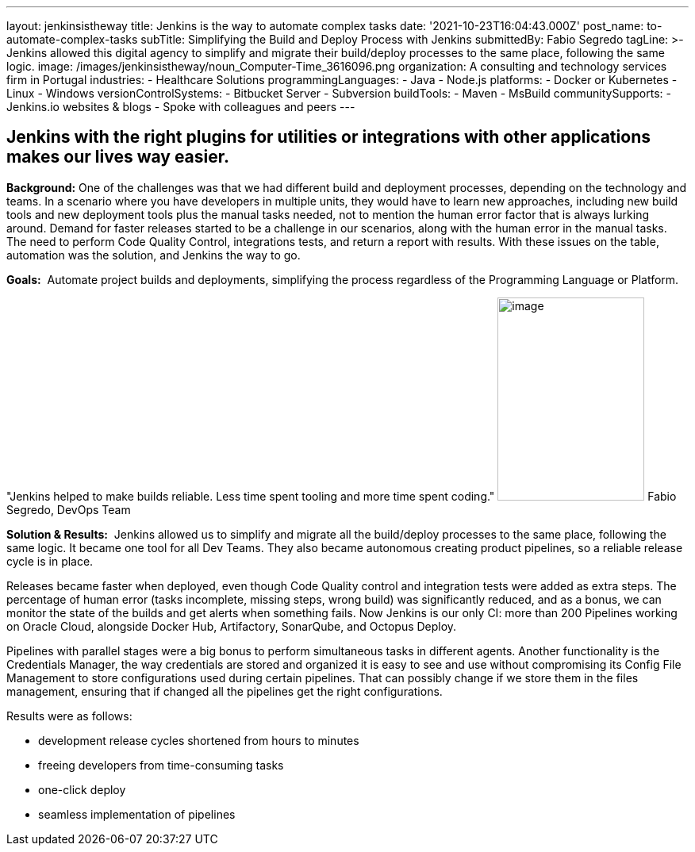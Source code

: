 ---
layout: jenkinsistheway
title: Jenkins is the way to automate complex tasks
date: '2021-10-23T16:04:43.000Z'
post_name: to-automate-complex-tasks
subTitle: Simplifying the Build and Deploy Process with Jenkins
submittedBy: Fabio Segredo
tagLine: >-
  Jenkins allowed this digital agency to simplify and migrate their build/deploy
  processes to the same place, following the same logic.
image: /images/jenkinsistheway/noun_Computer-Time_3616096.png
organization: A consulting and technology services firm in Portugal
industries:
  - Healthcare Solutions
programmingLanguages:
  - Java
  - Node.js
platforms:
  - Docker or Kubernetes
  - Linux
  - Windows
versionControlSystems:
  - Bitbucket Server
  - Subversion
buildTools:
  - Maven
  - MsBuild
communitySupports:
  - Jenkins.io websites & blogs
  - Spoke with colleagues and peers
---





== Jenkins with the right plugins for utilities or integrations with other applications makes our lives way easier.

*Background:* One of the challenges was that we had different build and deployment processes, depending on the technology and teams. In a scenario where you have developers in multiple units, they would have to learn new approaches, including new build tools and new deployment tools plus the manual tasks needed, not to mention the human error factor that is always lurking around. Demand for faster releases started to be a challenge in our scenarios, along with the human error in the manual tasks. The need to perform Code Quality Control, integrations tests, and return a report with results. With these issues on the table, automation was the solution, and Jenkins the way to go.

*Goals:*  Automate project builds and deployments, simplifying the process regardless of the Programming Language or Platform.

"Jenkins helped to make builds reliable. Less time spent tooling and more time spent coding." image:/images/jenkinsistheway/Jenkins-logo.png[image,width=185,height=256] Fabio Segredo, DevOps Team

*Solution & Results:*  Jenkins allowed us to simplify and migrate all the build/deploy processes to the same place, following the same logic. It became one tool for all Dev Teams. They also became autonomous creating product pipelines, so a reliable release cycle is in place.

Releases became faster when deployed, even though Code Quality control and integration tests were added as extra steps. The percentage of human error (tasks incomplete, missing steps, wrong build) was significantly reduced, and as a bonus, we can monitor the state of the builds and get alerts when something fails. Now Jenkins is our only CI: more than 200 Pipelines working on Oracle Cloud, alongside Docker Hub, Artifactory, SonarQube, and Octopus Deploy.

Pipelines with parallel stages were a big bonus to perform simultaneous tasks in different agents. Another functionality is the Credentials Manager, the way credentials are stored and organized it is easy to see and use without compromising its Config File Management to store configurations used during certain pipelines. That can possibly change if we store them in the files management, ensuring that if changed all the pipelines get the right configurations.

Results were as follows:

* development release cycles shortened from hours to minutes 
* freeing developers from time-consuming tasks 
* one-click deploy 
* seamless implementation of pipelines
